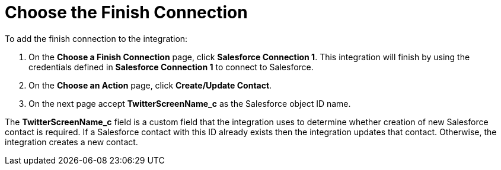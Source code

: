 [[Choose-Finish-Connection]]
= Choose the Finish Connection

To add the finish connection to the integration:

. On the *Choose a Finish Connection* page, click *Salesforce Connection 1*. 
This integration
will finish by using the credentials defined in *Salesforce Connection 1* to 
connect to Salesforce. 
. On the *Choose an Action* page, click *Create/Update Contact*.
. On the next page accept *TwitterScreenName_c* as the
Salesforce object ID name. 

The *TwitterScreenName_c* field is a custom field that the integration
uses to determine
whether creation of new Salesforce contact is required. 
If a Salesforce contact
with this ID already exists then the integration updates that contact. 
Otherwise, the integration creates a new contact.
